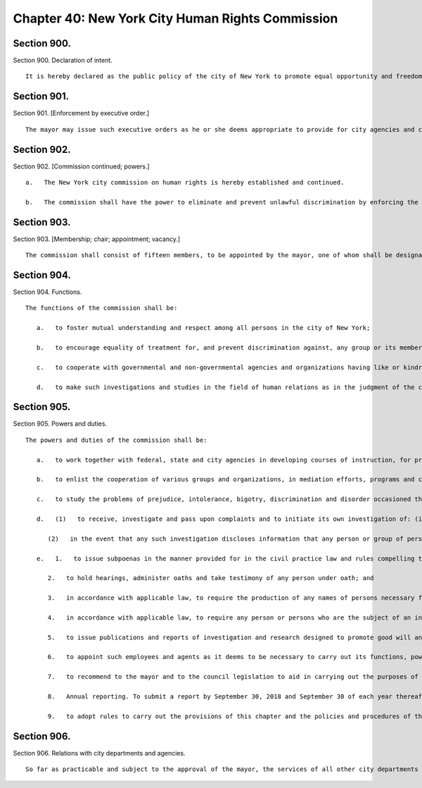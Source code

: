 Chapter 40: New York City Human Rights Commission
=================
Section 900.
----------

Section 900. Declaration of intent. ::


	   It is hereby declared as the public policy of the city of New York to promote equal opportunity and freedom from unlawful discrimination through the provisions of the city's human rights law, chapter 1 of title 8 of the administrative code of the city of New York.




Section 901.
----------

Section 901. [Enforcement by executive order.] ::


	   The mayor may issue such executive orders as he or she deems appropriate to provide for city agencies and contractors to act in accordance with the policy set forth in this chapter.




Section 902.
----------

Section 902. [Commission continued; powers.] ::


	   a.   The New York city commission on human rights is hereby established and continued.
	
	   b.   The commission shall have the power to eliminate and prevent unlawful discrimination by enforcing the provisions of the New York city human rights law, and shall have general jurisdiction and power for such purposes. It may, in addition, take such other actions as may be provided by law against prejudice, intolerance, bigotry and unlawful discrimination.




Section 903.
----------

Section 903. [Membership; chair; appointment; vacancy.] ::


	   The commission shall consist of fifteen members, to be appointed by the mayor, one of whom shall be designated by the mayor as its chairperson and shall serve as such at the pleasure of the mayor. The chairperson shall devote his or her entire time to the chairperson's duties and shall not engage in any other occupation, profession or employment. Members other than the chairperson shall serve without compensation for a term of three years. In the event of the death or resignation of any member, his or her successor shall be appointed to serve for the term for which such member had been appointed.




Section 904.
----------

Section 904. Functions. ::


	   The functions of the commission shall be:
	
	      a.   to foster mutual understanding and respect among all persons in the city of New York;
	
	      b.   to encourage equality of treatment for, and prevent discrimination against, any group or its members;
	
	      c.   to cooperate with governmental and non-governmental agencies and organizations having like or kindred functions; and
	
	      d.   to make such investigations and studies in the field of human relations as in the judgment of the commission will aid in effectuating its general purposes.




Section 905.
----------

Section 905. Powers and duties. ::


	   The powers and duties of the commission shall be:
	
	      a.   to work together with federal, state and city agencies in developing courses of instruction, for presentation to city employees and in public and private schools, public libraries, museums and other suitable places, on techniques for achieving harmonious inter-group relations within the city of New York, and engage in other anti-discrimination activities;
	
	      b.   to enlist the cooperation of various groups and organizations, in mediation efforts, programs and campaigns devoted to eliminating group prejudice, intolerance, hate crimes, bigotry and discrimination;
	
	      c.   to study the problems of prejudice, intolerance, bigotry, discrimination and disorder occasioned thereby in all or any fields of human relationship;
	
	      d.   (1)   to receive, investigate and pass upon complaints and to initiate its own investigation of: (i) group-tensions, prejudice, intolerance, bigotry and disorder occasioned thereby, and (ii) unlawful discrimination against any person or group of persons, provided, however, that with respect to discrimination alleged to be committed by city officials or city agencies, such investigation shall be commenced after consultation with the mayor. Upon its own motion, to make, sign and file complaints alleging violations of the city's human rights law;
	
	         (2)   in the event that any such investigation discloses information that any person or group of persons may be engaged in a pattern or practice that results in the denial to any person or group of persons of the full enjoyment of any right secured by the human rights law, in addition to making, signing and filing a complaint upon its own motion pursuant to paragraph a* of this subdivision, to refer such information to the corporation counsel for the purpose of commencing a civil action pursuant to chapter four of title eight of the administrative code;
	
	      e.   1.   to issue subpoenas in the manner provided for in the civil practice law and rules compelling the attendance of witnesses and requiring the production of any evidence relating to any matter under investigation or any question before the commission, and to take proof with respect thereto;
	
	         2.   to hold hearings, administer oaths and take testimony of any person under oath; and
	
	         3.   in accordance with applicable law, to require the production of any names of persons necessary for the investigation of any institution, club or other place or provider of accommodation.
	
	         4.   in accordance with applicable law, to require any person or persons who are the subject of an investigation by the commission to preserve such records as are in the possession of such person or persons and to continue to make and keep the type of records that have been made and kept by such person or persons in the ordinary course of business within the previous year, which records are relevant to the determination whether such person or persons have committed unlawful discriminatory practices with respect to activities in the city;
	
	         5.   to issue publications and reports of investigation and research designed to promote good will and minimize or eliminate prejudice, intolerance, bigotry, discrimination and disorder occasioned thereby;
	
	         6.   to appoint such employees and agents as it deems to be necessary to carry out its functions, powers and duties: provided, however, that the commission shall not delegate its power to adopt rules, and provided further, that the commission's power to order that records be preserved or made and kept and the commission's power to determine that a respondent has engaged in an unlawful discriminatory practice and to issue an order for such relief as is necessary and proper shall be delegated only to members of the commission. The expenses for the carrying on of the commission's activities shall be paid out of the funds in the city treasury. The commission's appointment and assignment powers as set forth in this subdivision may be exercised by the chairperson of the commission;
	
	         7.   to recommend to the mayor and to the council legislation to aid in carrying out the purposes of this chapter;
	
	         8.   Annual reporting. To submit a report by September 30, 2018 and September 30 of each year thereafter to the mayor and the speaker of the council. Such report shall be published in the City Record and shall include information for the previous fiscal year regarding: (i) inquiries received by the commission from the public; (ii) investigations initiated by the commission; (iii) complaints filed with the commission; and (iv) education and outreach efforts made by the commission.
	
	         9.   to adopt rules to carry out the provisions of this chapter and the policies and procedures of the commission in connection therewith.
	
	




Section 906.
----------

Section 906. Relations with city departments and agencies. ::


	   So far as practicable and subject to the approval of the mayor, the services of all other city departments and agencies shall be made available by their respective head to the commission for the carrying out of the functions herein stated. The head of any department or agency shall furnish information in the possession of such department or agency when the commission so requests. The corporation counsel, upon request of the chairperson, may assign counsel to assist the commission in the conduct of its investigative or prosecutorial functions.




